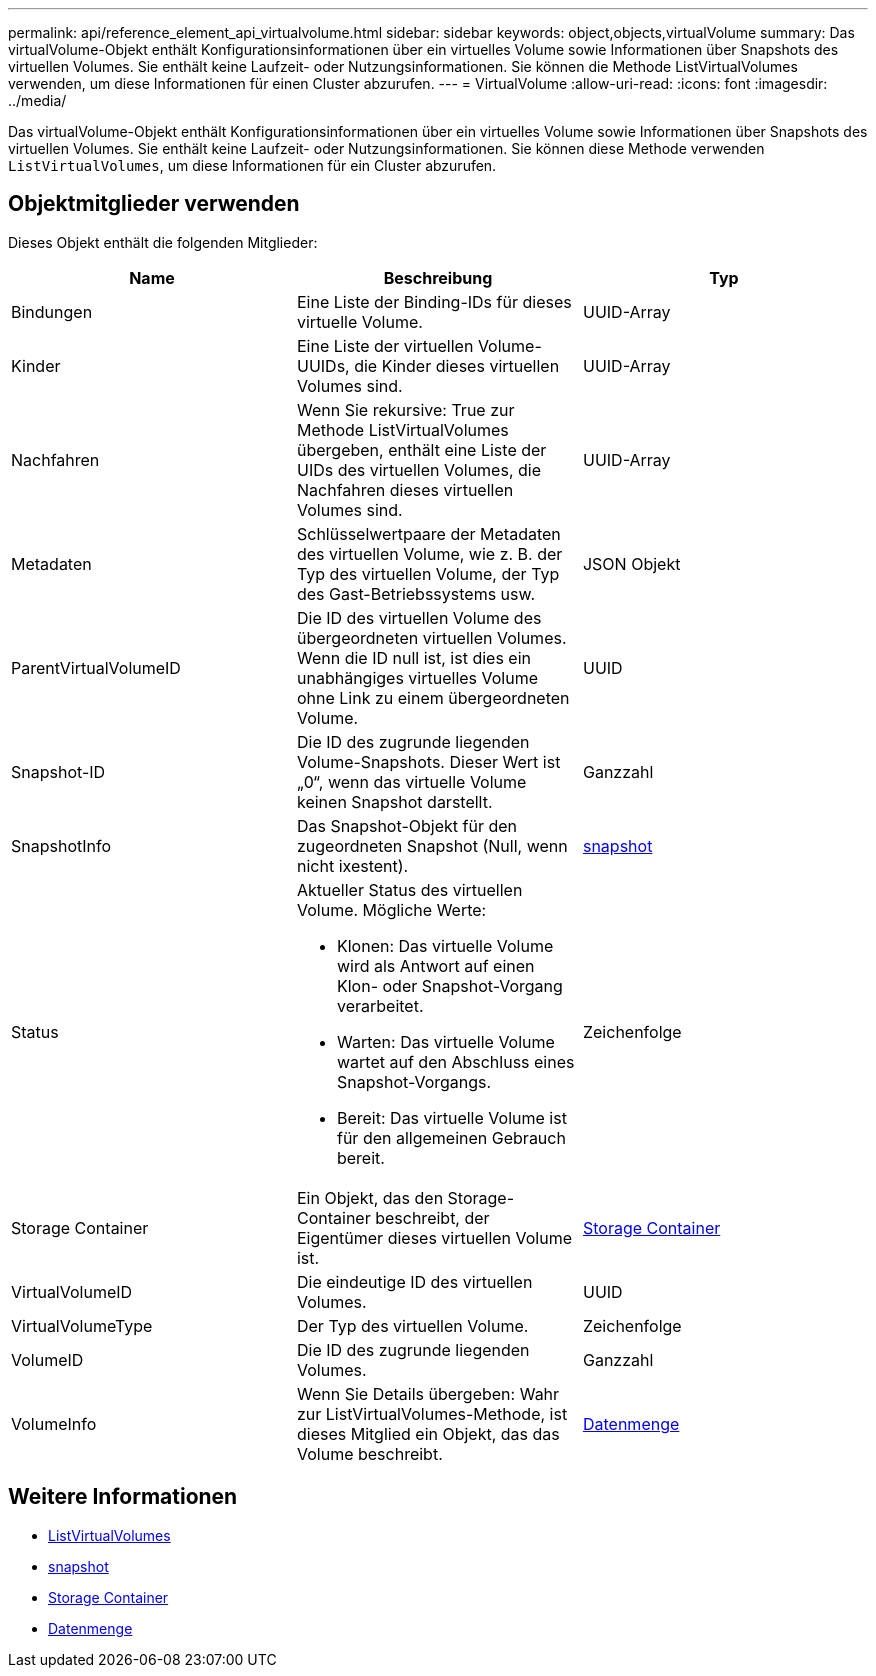 ---
permalink: api/reference_element_api_virtualvolume.html 
sidebar: sidebar 
keywords: object,objects,virtualVolume 
summary: Das virtualVolume-Objekt enthält Konfigurationsinformationen über ein virtuelles Volume sowie Informationen über Snapshots des virtuellen Volumes. Sie enthält keine Laufzeit- oder Nutzungsinformationen. Sie können die Methode ListVirtualVolumes verwenden, um diese Informationen für einen Cluster abzurufen. 
---
= VirtualVolume
:allow-uri-read: 
:icons: font
:imagesdir: ../media/


[role="lead"]
Das virtualVolume-Objekt enthält Konfigurationsinformationen über ein virtuelles Volume sowie Informationen über Snapshots des virtuellen Volumes. Sie enthält keine Laufzeit- oder Nutzungsinformationen. Sie können diese Methode verwenden `ListVirtualVolumes`, um diese Informationen für ein Cluster abzurufen.



== Objektmitglieder verwenden

Dieses Objekt enthält die folgenden Mitglieder:

|===
| Name | Beschreibung | Typ 


 a| 
Bindungen
 a| 
Eine Liste der Binding-IDs für dieses virtuelle Volume.
 a| 
UUID-Array



 a| 
Kinder
 a| 
Eine Liste der virtuellen Volume-UUIDs, die Kinder dieses virtuellen Volumes sind.
 a| 
UUID-Array



 a| 
Nachfahren
 a| 
Wenn Sie rekursive: True zur Methode ListVirtualVolumes übergeben, enthält eine Liste der UIDs des virtuellen Volumes, die Nachfahren dieses virtuellen Volumes sind.
 a| 
UUID-Array



 a| 
Metadaten
 a| 
Schlüsselwertpaare der Metadaten des virtuellen Volume, wie z. B. der Typ des virtuellen Volume, der Typ des Gast-Betriebssystems usw.
 a| 
JSON Objekt



 a| 
ParentVirtualVolumeID
 a| 
Die ID des virtuellen Volume des übergeordneten virtuellen Volumes. Wenn die ID null ist, ist dies ein unabhängiges virtuelles Volume ohne Link zu einem übergeordneten Volume.
 a| 
UUID



 a| 
Snapshot-ID
 a| 
Die ID des zugrunde liegenden Volume-Snapshots. Dieser Wert ist „0“, wenn das virtuelle Volume keinen Snapshot darstellt.
 a| 
Ganzzahl



 a| 
SnapshotInfo
 a| 
Das Snapshot-Objekt für den zugeordneten Snapshot (Null, wenn nicht ixestent).
 a| 
xref:reference_element_api_snapshot.adoc[snapshot]



 a| 
Status
 a| 
Aktueller Status des virtuellen Volume. Mögliche Werte:

* Klonen: Das virtuelle Volume wird als Antwort auf einen Klon- oder Snapshot-Vorgang verarbeitet.
* Warten: Das virtuelle Volume wartet auf den Abschluss eines Snapshot-Vorgangs.
* Bereit: Das virtuelle Volume ist für den allgemeinen Gebrauch bereit.

 a| 
Zeichenfolge



 a| 
Storage Container
 a| 
Ein Objekt, das den Storage-Container beschreibt, der Eigentümer dieses virtuellen Volume ist.
 a| 
xref:reference_element_api_storagecontainer.adoc[Storage Container]



 a| 
VirtualVolumeID
 a| 
Die eindeutige ID des virtuellen Volumes.
 a| 
UUID



 a| 
VirtualVolumeType
 a| 
Der Typ des virtuellen Volume.
 a| 
Zeichenfolge



 a| 
VolumeID
 a| 
Die ID des zugrunde liegenden Volumes.
 a| 
Ganzzahl



 a| 
VolumeInfo
 a| 
Wenn Sie Details übergeben: Wahr zur ListVirtualVolumes-Methode, ist dieses Mitglied ein Objekt, das das Volume beschreibt.
 a| 
xref:reference_element_api_volume.adoc[Datenmenge]

|===


== Weitere Informationen

* xref:reference_element_api_listvirtualvolumes.adoc[ListVirtualVolumes]
* xref:reference_element_api_snapshot.adoc[snapshot]
* xref:reference_element_api_storagecontainer.adoc[Storage Container]
* xref:reference_element_api_volume.adoc[Datenmenge]

